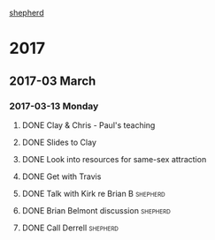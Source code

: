 #+STARTUP logdrawer
#+STARTUP content

[[file:shepherd.org][shepherd]]

* 2017
** 2017-03 March
*** 2017-03-13 Monday
**** DONE Clay & Chris - Paul's teaching
     :PROPERTIES:
     :CREATED:  [2017-02-22 Wed 06:55]
     :ARCHIVE_TIME: 2017-03-13 Mon 18:02
     :ARCHIVE_FILE: ~/Dropbox/org/shepherd.org
     :ARCHIVE_OLPATH: Role as shepherd
     :ARCHIVE_CATEGORY: shepherd
     :ARCHIVE_TODO: DONE
     :ARCHIVE_ITAGS: shepherd
     :END:
     :LOGBOOK:
     - State "DONE"       from "TODO"       [2017-02-22 Wed 07:36]
     :END:
**** DONE Slides to Clay
     :PROPERTIES:
     :CREATED:  [2017-02-22 Wed 06:56]
     :ARCHIVE_TIME: 2017-03-13 Mon 18:02
     :ARCHIVE_FILE: ~/Dropbox/org/shepherd.org
     :ARCHIVE_OLPATH: Role as shepherd
     :ARCHIVE_CATEGORY: shepherd
     :ARCHIVE_TODO: DONE
     :ARCHIVE_ITAGS: shepherd
     :END:
     :LOGBOOK:
     - State "DONE"       from "TODO"       [2017-02-22 Wed 07:16]
     :END:

**** DONE Look into resources for same-sex attraction 
     :PROPERTIES:
     :CREATED:  [2017-02-22 Wed 06:53]
     :ARCHIVE_TIME: 2017-03-13 Mon 18:02
     :ARCHIVE_FILE: ~/Dropbox/org/shepherd.org
     :ARCHIVE_OLPATH: Role as shepherd
     :ARCHIVE_CATEGORY: shepherd
     :ARCHIVE_TODO: DONE
     :ARCHIVE_ITAGS: shepherd
     :END:
     :LOGBOOK:
     - State "DONE"       from "TODO"       [2017-03-12 Sun 22:31]
     :END:

**** DONE Get with Travis
     SCHEDULED: <2017-02-24 Fri>
     :PROPERTIES:
     :CREATED:  [2017-02-22 Wed 06:12]
     :ARCHIVE_TIME: 2017-03-13 Mon 18:02
     :ARCHIVE_FILE: ~/Dropbox/org/shepherd.org
     :ARCHIVE_OLPATH: Role as shepherd
     :ARCHIVE_CATEGORY: shepherd
     :ARCHIVE_TODO: DONE
     :ARCHIVE_ITAGS: shepherd
     :END:
     :LOGBOOK:
     - State "DONE"       from "TODO"       [2017-03-01 Wed 08:19]
     :END:
**** DONE Talk with Kirk re Brian B                                :shepherd:
     DEADLINE: <2017-02-22 Wed>
     :PROPERTIES:
     :CREATED:  [2017-02-22 Wed 06:10]
     :ARCHIVE_TIME: 2017-03-13 Mon 18:02
     :ARCHIVE_FILE: ~/Dropbox/org/shepherd.org
     :ARCHIVE_OLPATH: Role as shepherd
     :ARCHIVE_CATEGORY: shepherd
     :ARCHIVE_TODO: DONE
     :END:
     :LOGBOOK:
     - State "DONE"       from "TODO"       [2017-03-01 Wed 08:19]
     :END:

**** DONE Brian Belmont discussion                                 :shepherd:
     DEADLINE: <2017-02-18 Sat>
     :PROPERTIES:
     :ARCHIVE_TIME: 2017-03-13 Mon 18:02
     :ARCHIVE_FILE: ~/Dropbox/org/shepherd.org
     :ARCHIVE_OLPATH: Role as shepherd
     :ARCHIVE_CATEGORY: shepherd
     :ARCHIVE_TODO: DONE
     :END:
     :LOGBOOK:  
     - Note taken on [2017-02-20 Mon 07:59] \\
       Discussed with elders on 2/19 - decided that this would best be handed off to Kirk.  I need to set
   up a meeting with Kirk - need to understand from Ed what direction was given to brothers household regarding Brian.
     - Note taken on [2017-02-13 Mon 20:43] \\
       I talked with Brian yesterday - seemed to be more contrite - having good quiet times, feels bad that he doesn't have a church to go to.  Need to work with someone on SouthSide to reengage.  Promised a response by 2/18
     :END:      
**** DONE Call Derrell                                             :shepherd:
     SCHEDULED: <2017-02-12 Sun>
     :PROPERTIES:
     :CREATED:  [2017-02-12 Sun 15:50]
     :ARCHIVE_TIME: 2017-03-13 Mon 18:02
     :ARCHIVE_FILE: ~/Dropbox/org/shepherd.org
     :ARCHIVE_OLPATH: Role as shepherd
     :ARCHIVE_CATEGORY: shepherd
     :ARCHIVE_TODO: DONE
     :END:
     :LOGBOOK:
  - State "DONE"       from "TODO"       [2017-02-18 Sat 03:51]
  - Note taken on [2017-02-17 Fri 06:25] \\
    Scheduled to get with Derrel and Rebbeca Sunday after church
  :END:
